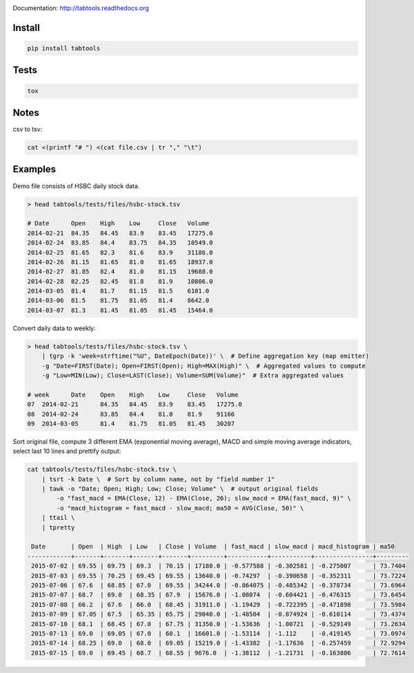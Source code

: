.. image:: https://travis-ci.org/pavlov99/tabtools.png
    :target: https://travis-ci.org/pavlov99/tabtools.svg?branch=master
    :alt: Build Status

.. image:: https://coveralls.io/repos/pavlov99/tabtools/badge.png
    :target: https://coveralls.io/r/pavlov99/tabtools
    :alt: Coverage Status

Documentation: http://tabtools.readthedocs.org

Install
-------

.. code-block:: python

    pip install tabtools

Tests
-----

.. code-block:: python

    tox
    
Notes
-----

csv to tsv:

.. code-block:: bash

    cat <(printf "# ") <(cat file.csv | tr "," "\t")

Examples
---------

Demo file consists of HSBC daily stock data.

.. code-block:: bash

    > head tabtools/tests/files/hsbc-stock.tsv
    
    # Date	Open	High	Low	Close	Volume
    2014-02-21	84.35	84.45	83.9	83.45	17275.0
    2014-02-24	83.85	84.4	83.75	84.35	10549.0
    2014-02-25	81.65	82.3	81.6	83.9	31186.0
    2014-02-26	81.15	81.65	81.0	81.65	18937.0
    2014-02-27	81.85	82.4	81.0	81.15	19688.0
    2014-02-28	82.25	82.45	81.8	81.9	10806.0
    2014-03-05	81.4	81.7	81.15	81.5	6101.0
    2014-03-06	81.5	81.75	81.05	81.4	8642.0
    2014-03-07	81.3	81.45	81.05	81.45	15464.0

Convert daily data to weekly:

.. code-block:: bash

    > head tabtools/tests/files/hsbc-stock.tsv \
        | tgrp -k 'week=strftime("%U", DateEpoch(Date))' \  # Define aggregation key (map emitter)
        -g "Date=FIRST(Date); Open=FIRST(Open); High=MAX(High)" \  # Aggregated values to compute
        -g "Low=MIN(Low); Close=LAST(Close); Volume=SUM(Volume)"  # Extra aggregated values

    # week	Date	Open	High	Low	Close	Volume
    07	2014-02-21	84.35	84.45	83.9	83.45	17275.0
    08	2014-02-24	83.85	84.4	81.0	81.9	91166
    09	2014-03-05	81.4	81.75	81.05	81.45	30207

Sort original file, compute 3 different EMA (exponential moving average), MACD and simple moving average indicators, select last 10 lines and prettify output:

.. code-block:: bash

    cat tabtools/tests/files/hsbc-stock.tsv \
        | tsrt -k Date \  # Sort by column name, not by "field number 1"
        | tawk -o "Date; Open; High; Low; Close; Volume" \  # output original fields
            -o "fast_macd = EMA(Close, 12) - EMA(Close, 26); slow_macd = EMA(fast_macd, 9)" \
            -o "macd_histogram = fast_macd - slow_macd; ma50 = AVG(Close, 50)" \
        | ttail \
        | tpretty

     Date       | Open  | High  | Low   | Close | Volume  | fast_macd | slow_macd | macd_histogram | ma50    
    ------------+-------+-------+-------+-------+---------+-----------+-----------+----------------+---------
     2015-07-02 | 69.55 | 69.75 | 69.3  | 70.15 | 17180.0 | -0.577588 | -0.302581 | -0.275007      | 73.7404 
     2015-07-03 | 69.55 | 70.25 | 69.45 | 69.55 | 13640.0 | -0.74297  | -0.390658 | -0.352311      | 73.7224 
     2015-07-06 | 67.6  | 68.85 | 67.0  | 69.55 | 34244.0 | -0.864075 | -0.485342 | -0.378734      | 73.6964 
     2015-07-07 | 68.7  | 69.0  | 68.35 | 67.9  | 15676.0 | -1.08074  | -0.604421 | -0.476315      | 73.6454 
     2015-07-08 | 66.2  | 67.6  | 66.0  | 68.45 | 31911.0 | -1.19429  | -0.722395 | -0.471898      | 73.5984 
     2015-07-09 | 67.05 | 67.5  | 65.35 | 65.75 | 29040.0 | -1.48504  | -0.874924 | -0.610114      | 73.4374 
     2015-07-10 | 68.1  | 68.45 | 67.0  | 67.75 | 31350.0 | -1.53636  | -1.00721  | -0.529149      | 73.2634 
     2015-07-13 | 69.0  | 69.05 | 67.0  | 68.1  | 16601.0 | -1.53114  | -1.112    | -0.419145      | 73.0974 
     2015-07-14 | 68.25 | 69.0  | 68.0  | 69.05 | 15219.0 | -1.43382  | -1.17636  | -0.257459      | 72.9294 
     2015-07-15 | 69.0  | 69.45 | 68.7  | 68.55 | 9676.0  | -1.38112  | -1.21731  | -0.163806      | 72.7614
